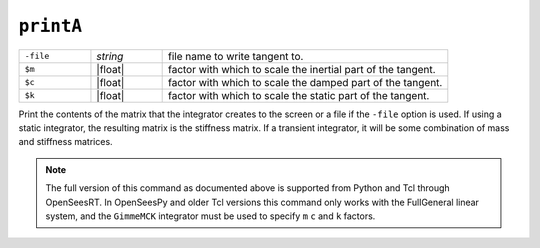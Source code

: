 
.. _printA:

``printA``
**********

.. function:: printA <-file $fileName> <-m $m> <-c $c> <-k $k>

   
.. list-table:: 
   :widths: 10 10 40

   * - ``-file``
     - *string*
     - file name to write tangent to.
   * - ``$m``
     - |float|
     - factor with which to scale the inertial part of the tangent.
   * - ``$c``
     - |float|
     - factor with which to scale the damped part of the tangent.
   * - ``$k``
     - |float|
     - factor with which to scale the static part of the tangent.

Print the contents of the matrix that the integrator
creates to the screen or a file if the ``-file`` option is used. 
If using a
static integrator, the resulting matrix is the stiffness matrix. If a
transient integrator, it will be some combination of mass and stiffness
matrices.

.. note::

   The full version of this command as documented above is supported from Python and Tcl
   through OpenSeesRT.
   In OpenSeesPy and older Tcl versions this command only works with the FullGeneral linear system,
   and the ``GimmeMCK`` integrator must be used to specify ``m`` ``c`` and ``k`` factors.

